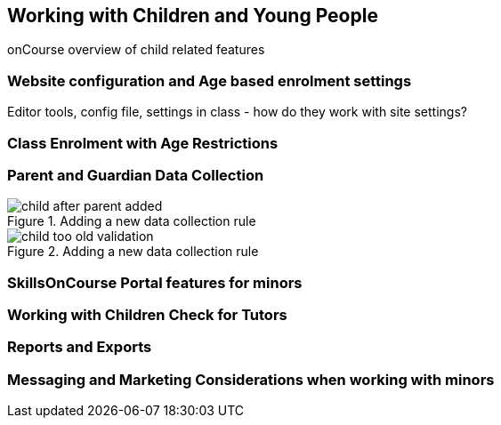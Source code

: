 [[workingWithChildren]]
== Working with Children and Young People

onCourse overview of child related features

=== Website configuration and Age based enrolment settings

Editor tools, config file, settings in class - how do they work with site settings?

=== Class Enrolment with Age Restrictions

=== Parent and Guardian Data Collection

image::images/parentGuardian/child_after_parent_added.png[title='Adding a new data collection rule']

image::images/parentGuardian/child_too_old_validation.png[title='Adding a new data collection rule']

=== SkillsOnCourse Portal features for minors

=== Working with Children Check for Tutors

=== Reports and Exports

=== Messaging and Marketing Considerations when working with minors
